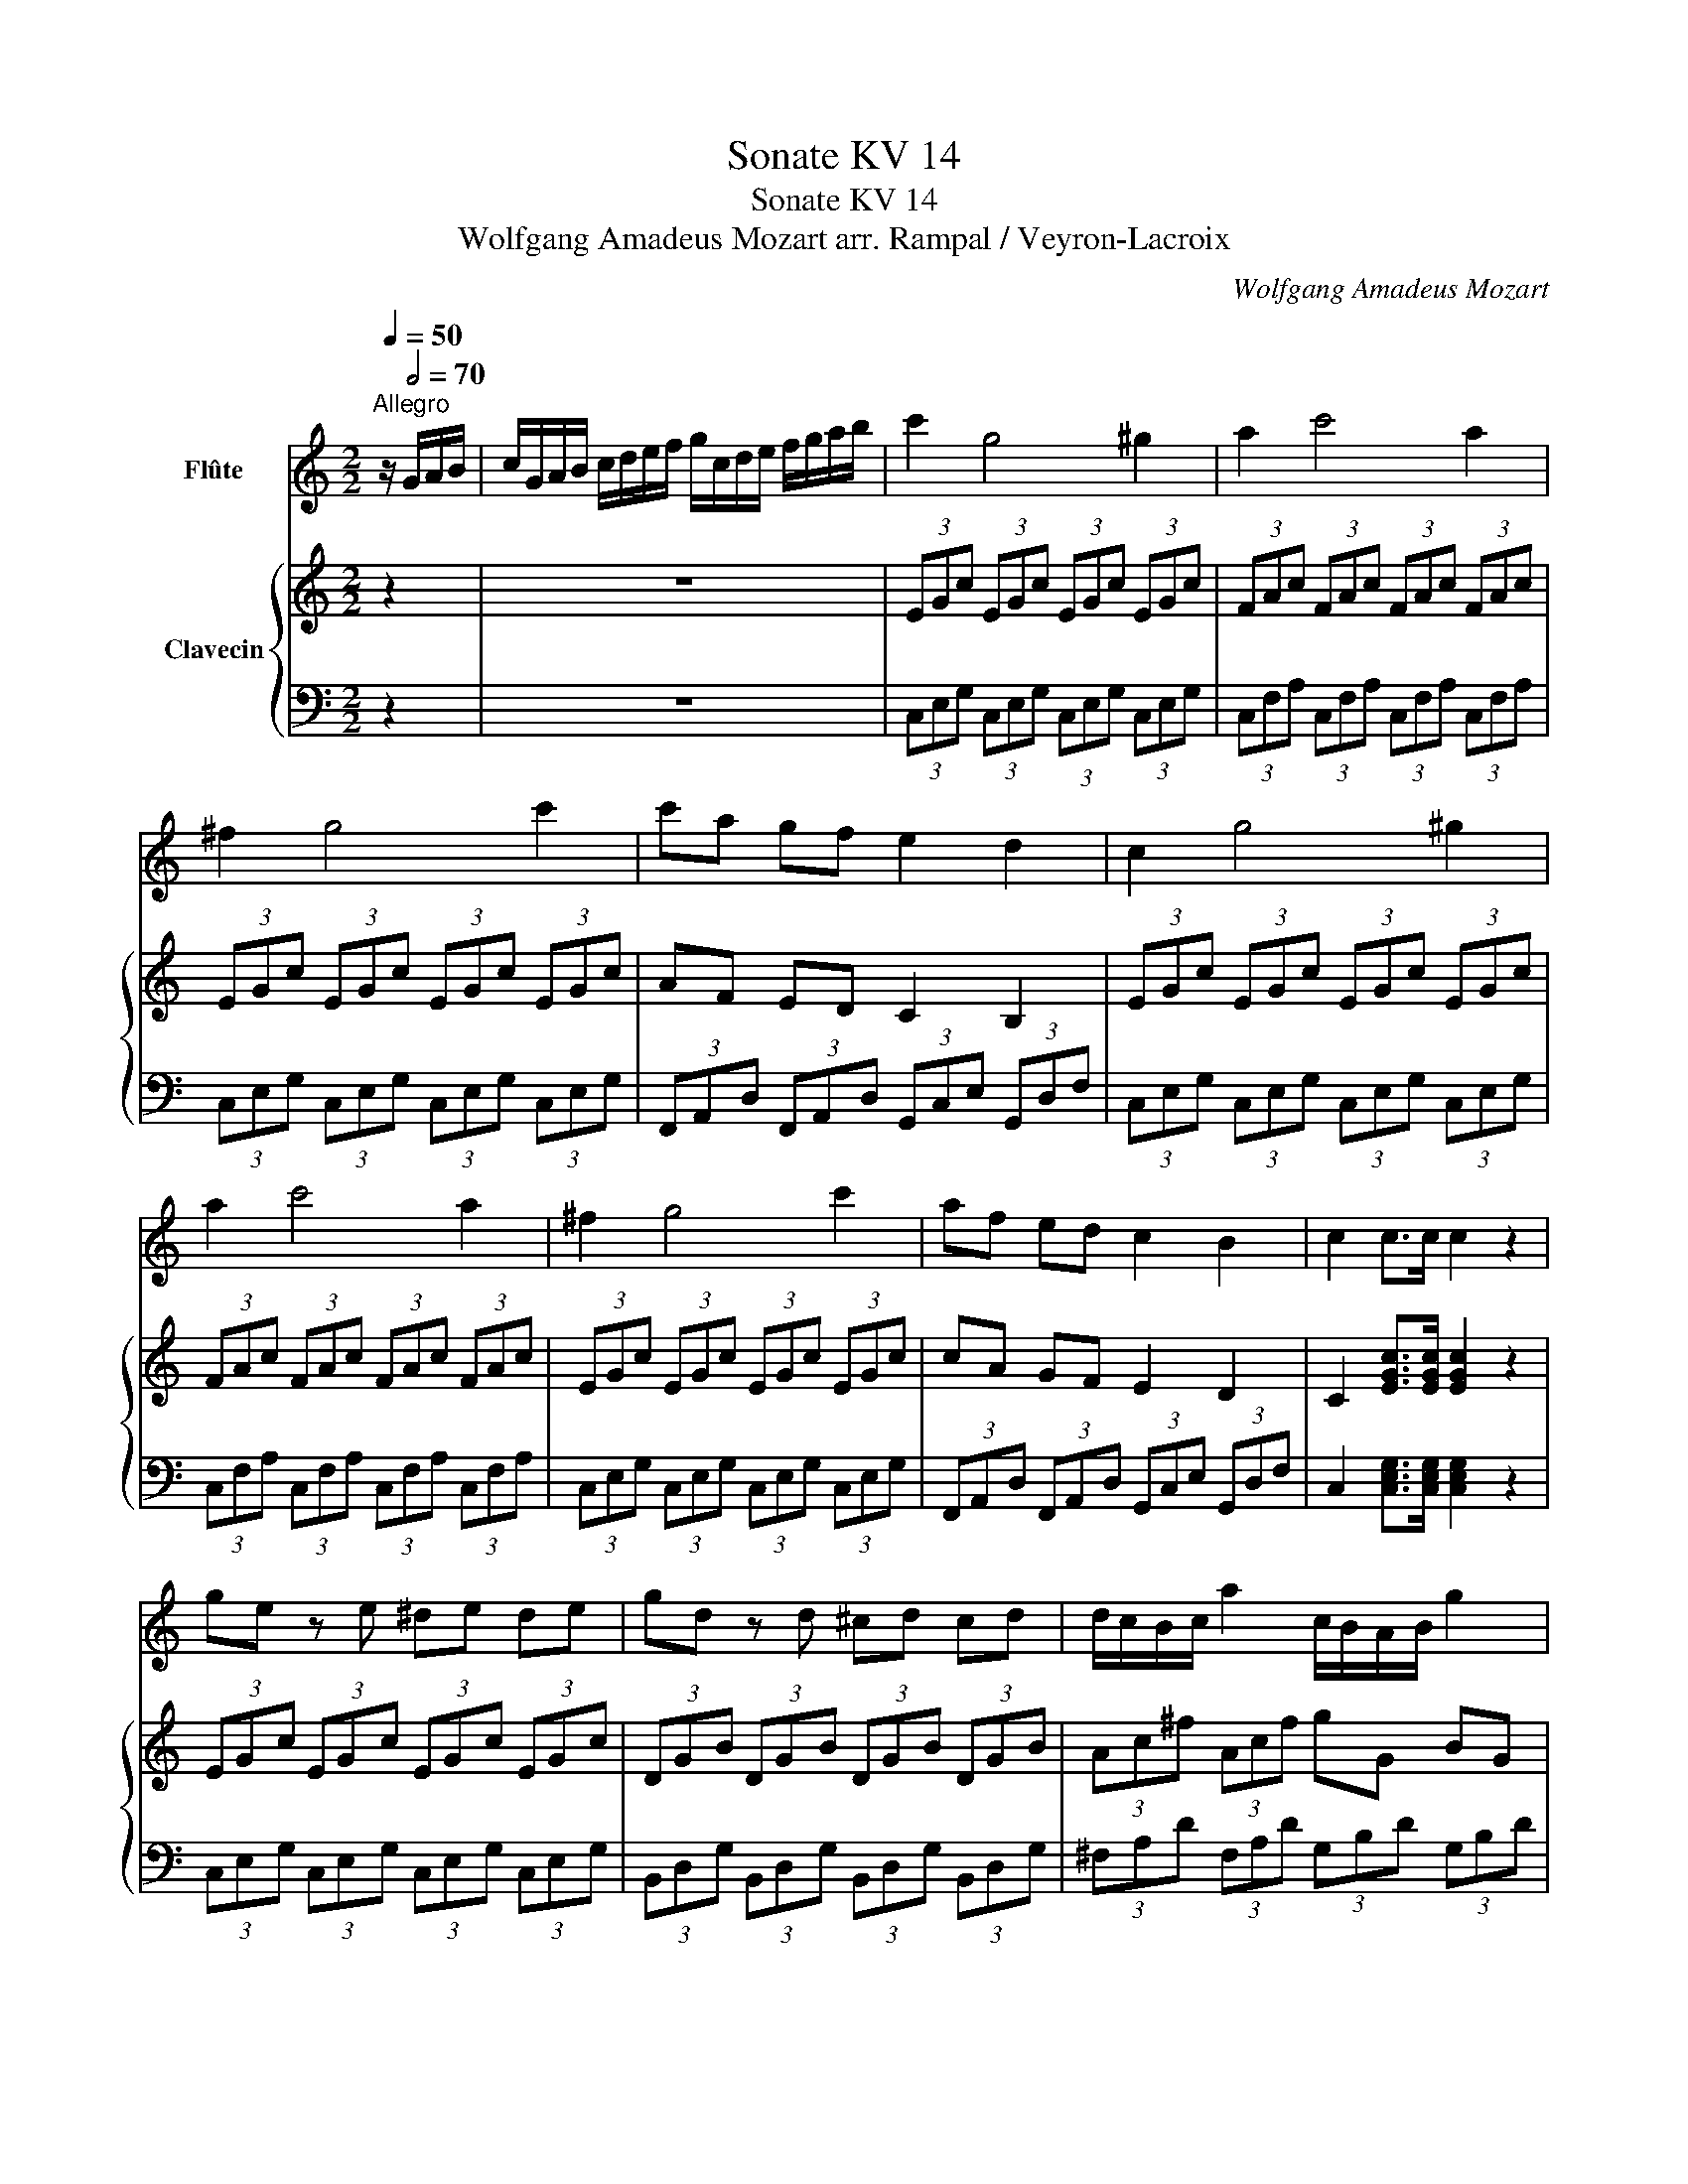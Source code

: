 X:1
T:Sonate KV 14
T:Sonate KV 14
T:Wolfgang Amadeus Mozart arr. Rampal / Veyron-Lacroix 
C:Wolfgang Amadeus Mozart
%%score 1 { ( 2 5 ) | ( 3 4 ) }
L:1/8
Q:1/4=50
M:2/2
K:C
V:1 treble nm="Flûte"
V:2 treble nm="Clavecin"
V:5 treble 
V:3 bass 
V:4 bass 
V:1
"^Allegro" z/[Q:1/2=70] G/A/B/ | c/G/A/B/ c/d/e/f/ g/c/d/e/ f/g/a/b/ | c'2 g4 ^g2 | a2 c'4 a2 | %4
 ^f2 g4 c'2 | c'a gf e2 d2 | c2 g4 ^g2 | a2 c'4 a2 | ^f2 g4 c'2 | af ed c2 B2 | c2 c>c c2 z2 | %11
 ge z e ^de de | gd z d ^cd cd | d/c/B/c/ a2 c/B/A/B/ g2 | B4 A2 z2 | z2 Tg3/2^f/4g/4 b2 G2 | G8 | %17
 z2 Tg3/2^f/4g/4 b2 G2 | G8 | z2 Tg3/2^f/4g/4 b2 G2 | G6 ec | d2 c2 B2 (3cA^F | %22
 AG ^FG GA/B/ c/d/e/^f/ | Tg3/2^f/4g/4 b2 z2 G2 | ^G2 A z G2 A z | Tg3/2^f/4g/4 b2 z2 B2 | %26
 B2 c z B2 c z | Tg3/2^f/4g/4 b2 z2 G2 | ^G2 A z z2 ec | d2 c2 Bg z ^F | %30
 G/A/B/c/ d/e/^f/g/ E/^F/G/A/ B/c/d/e/ | D4 A4 | G/A/B/c/ d/e/^f/g/ E/^F/G/A/ B/c/d/e/ | D4 a4 | %34
 g2 g>g g2 :: z/ D/E/^F/ | G/D/E/^F/ G/A/B/c/ d/G/A/B/ c/d/e/^f/ | g2 d4 ^d2 | e2 g4 e2 | %39
 ^c2 d4 g2 | ec BA G2 ^F2 | G2 d4 ^d2 | e2 g4 e2 | ^c2 d4 g2 | ec BA G2 ^F2 | G2 G>G G2 z2 | %46
{_B} _b4 (3bag (3fed | d4 ^c/B/c/d/ e/d/e/f/ | g>f ed ^c_B AG | G4 F2 z2 | z4 f4 | %51
 F4 FE/G/ F/d/c/e/ | d z B z F z D z | c2 C4 A>E | E4 D2 z/ G/A/B/ | %55
 c/G/A/B/ c/d/e/f/ g/c/d/e/ f/g/a/b/ | c'2 g4 ^g2 | a2 c'4 a2 | ^f2 g4 c'2 | af ed c2 B2 | %60
 c2 g4 ^g2 | a2 c'4 a2 | ^f2 g4 c'2 | af ed c2 B2 | c_B B4 c/B/A/G/ | ^GA ^ga =gf ed | %66
 e/d/^c/d/ a2 d/=c/B/c/ a2 | c4 B2 z2 | z2 Tc3/2B/4c/4 e2 C2 | C8 | z2 Tc3/2B/4c/4 e2 C2 | C8 | %72
 z2 Tc3/2B/4c/4 e2 C2 | C6 af | g2 f2 e2 (3fdB | dc Bc cd/e/ f/g/a/b/ | Tc'3/2b/4c'/4 e'2 z2 c2 | %77
 ^c2 d z c2 d z | Tc'3/2b/4c'/4 e'2 z2 e2 | e2 f z e2 f z | Tc'3/2b/4c'/4 e'2 z2 c2 | %81
 ^c2 d z z2 af | g2 f2 ec' z B | c/d/e/f/ g/a/b/c'/ A/B/c/d/ e/f/g/a/ | G4 d4 | %85
 c/d/e/f/ g/a/b/c'/ A/B/c/d/ e/f/g/a/ | G4 d'4 | c'2 c'>c' c'2 :| %88
[M:2/4][Q:1/4=50]"^Allegro"[Q:1/4=120] z !wedge!G !wedge!c!wedge!e | z !wedge!F !wedge!d!wedge!f | %90
 z !wedge!G !wedge!B!wedge!d | z !wedge!E !wedge!G!wedge!c | z c{^f} g2 | z c{^g} a2 | %94
 c/_B/A/G/ A>E | E2 D2 |{^f} g2 =f/e/d/c/ | Tc2 B2 |{e} f2 e/d/c/B/ | B2 c z |{^f} g2 =f/e/d/c/ | %101
{^g} a2 =g/f/e/d/ |{^a} b2 =a/g/f/e/ |{b} c'2 b/a/g/f/ |{^c'} d'2 =c'/b/a/g/ | c'g ec | G2 d2 | %107
 c2 z2 | z c{^f} g2 | z c{^g} a2 | z d{^a} b2 | z e{b} c'2 | z f{^c'} d'2 | c'g ec | G (c2 B) | %115
 c2 z2 | z _e/f/ ge | z d/_e/ fd | (_e2 c2) | (d2 B2) | z _e/f/ ge | z d/_e/ fd | (_e2 c2) | %123
 (d2 B2) | z !wedge!G !wedge!c!wedge!e | z !wedge!F !wedge!d!wedge!f | %126
 z !wedge!G !wedge!B!wedge!d | z !wedge!E !wedge!G!wedge!c | z c{^f} g2 | z c{^g} a2 | %130
 c/_B/A/G/ A>E | E2 D2 |{^f} g2 =f/e/d/c/ | Tc2 B2 |{e} f2 e/d/c/B/ | B2 c z |{^f} g2 =f/e/d/c/ | %137
{^g} a2 =g/f/e/d/ |{^a} b2 =a/g/f/e/ |{b} c'2 b/a/g/f/ |{^c'} d'2 =c'/b/a/g/ | c'g ec | G2 d2 | %143
 c2 z2 | z c{^f} g2 | z c{^g} a2 | z d{^a} b2 | z e{b} c'2 | z f{^c'} d'2 | c'g ec | G (c2 B) | %151
 c2 z2 | Tc>d cc | Td2 c2 | Tc>d cc | TB2 A2 | Tc>d cc | Td>e dd | z (c B)!wedge!A | (A2 ^G2) | %160
 Te>f ea | Tf2 e2 | Te>f ea | Td2 c2 | Te>f ea | Tf>g fa | ea d^g | (^g2 a2) | a4- | a4 | a4- | %171
 a4 | G4- | G4 | G4- | G4 | Tc>d cc | Td2 c2 | Tc>d cc | TB2 A2 | Tc>d cc | Td>e dd | %182
 !wedge!c(e/c/) z (d/B/) | (B2 c2) | z !wedge!G !wedge!c!wedge!e | z !wedge!F !wedge!d!wedge!f | %186
 z !wedge!G !wedge!B!wedge!d | z !wedge!E !wedge!G!wedge!c | z c{^f} g2 | z c{^g} a2 | %190
 c/_B/A/G/ A>E | E2 D2 |{^f} g2 =f/e/d/c/ | Tc2 B2 |{e} f2 e/d/c/B/ | B2 c z |{^f} g2 =f/e/d/c/ | %197
{^g} a2 =g/f/e/d/ |{^a} b2 =a/g/f/e/ |{b} c'2 b/a/g/f/ |{^c'} d'2 =c'/b/a/g/ | c'g ec | G2 d2 | %203
 c2 z2 | z c{^f} g2 | z c{^g} a2 | z d{^a} b2 | z e{b} c'2 | z f{^c'} d'2 | c'g ec | G (c2 B) | %211
 c2 z2 | z _e/f/ ge | z d/_e/ fd | (_e2 c2) | (d2 B2) | z _e/f/ ge | z d/_e/ fd | (_e2 c2) | %219
 (d2 B2) | z !wedge!G !wedge!c!wedge!e | z !wedge!F !wedge!d!wedge!f | %222
 z !wedge!G !wedge!B!wedge!d | z !wedge!E !wedge!G!wedge!c | z c{^f} g2 | z c{^g} a2 | %226
 c/_B/A/G/ A>E | E2 D2 |{^f} g2 =f/e/d/c/ | Tc2 B2 |{e} f2 e/d/c/B/ | B2 c z |{^f} g2 =f/e/d/c/ | %233
{^g} a2 =g/f/e/d/ |{^a} b2 =a/g/f/e/ |{b} c'2 b/a/g/f/ |{^c'} d'2 =c'/b/a/g/ | c'g ec | G (c2 B) | %239
 c2 z2 | z c{^f} g2 | z c{^g} a2 | z d{^a} b2 | z e{b} c'2 | z f{^c'} d'2 | c'g ec | G2 B2 | %247
 c2 z2 |][M:3/4][Q:1/4=50]"^Menuetto I"[Q:1/4=132]{B} c2{B} c2{B} c2 |{a} g^f ga g2 | %250
{g} =f2 f2 ef | e2 d2 c2 |{B} c2{B} c2{B} c2 |{d'} c'b c'd' c'2 | b2 g2 T^f2 |{^f} g6 :: z6 | %257
{B} c2{B} c2{B} c2 | c'6 | C6 | z6 |{^c} d2{c} d2{c} d2 | d'6 | D6 |{B} c2{B} c2{B} c2 | %265
{a} g^f ga g2 |{g} =f2 f2 ef | (e2 d2) !wedge!c2 |{^g} a2 a2 =ga | g2 b2 !wedge!c'2 | %270
{b} ag/f/ e2 d2 |{d} c6 :| %272
[K:F][M:3/4][Q:1/4=50]"^Menuetto II en carillon" (3fag f/g/a/b/ c'/d'/e'/f'/ | c'2 Tb2 a2 | %274
 A2 z2 A2 | c2 B2 A2 | (3d'f'e' (3d'c'=b (3agf | (3c'e'd' (3c'=ba (3gfe |{=b} ag/f/ e2 d2 | c6 :: %280
 dd' dd' dd' | dd' dd' dd' | cc' cc' cc' | cc' cc' cc' | (3d'f'e' (3f'd'b (3d'bf | %285
 (3c'f'e' (3f'c'a (3c'af | (3d'bg (3c'af (3bge |{e} f2 z2 z2 :| %288
V:2
 z2 | z8 | (3EGc (3EGc (3EGc (3EGc | (3FAc (3FAc (3FAc (3FAc | (3EGc (3EGc (3EGc (3EGc | %5
 AF ED C2 B,2 | (3EGc (3EGc (3EGc (3EGc | (3FAc (3FAc (3FAc (3FAc | (3EGc (3EGc (3EGc (3EGc | %9
 cA GF E2 D2 | C2 [EGc]>[EGc] [EGc]2 z2 | (3EGc (3EGc (3EGc (3EGc | (3DGB (3DGB (3DGB (3DGB | %13
 (3Ac^f (3Acf gG BG | G4 ^F2 z2 | Tg3/2^f/4g/4 b2 z2 G2 | ^G2 A z G2 A z | Tg3/2^f/4g/4 b2 z2 B2 | %18
 B2 c z B2 c z | Tg3/2^f/4g/4 b2 z2 G2 | ^G2 A z z4 | B2 A2 G2 (^FA,) | B,2 B,2 B,2 z2 | %23
 g z Tg3/2^f/4g/4 b2 d'2 | G8 | z2 Tg3/2^f/4g/4 b2 d'2 | G8 | z2 Tg3/2^f/4g/4 b2 d'2 | G6 z c | %29
 B2 A2 G2 ^FA | [B,DG]2 z2 [CEG]2 z2 | [Bd]G TG3/2^F/4G/4 GC TC3/2B,/4C/4 | [B,DG]2 z2 [CEG]2 z2 | %33
 [Bd]G g4 ^f2 | g2 [Bdg]>[Bdg] [Bdg]2 :: z2 | z8 | (3Bdg (3Bdg (3Bdg (3Bdg | %38
 (3ceg (3ceg (3ceg (3ceg | (3Bdg (3Bdg (3Bdg (3Bdg | ge dc B2 A2 | (3B,DG (3B,DG (3B,DG (3B,DG | %42
 (3CEG (3CEG (3CEG (3CEG | (3B,DG (3B,DG (3B,DG (3B,DG | Ge dc B2 A2 | G/G/^F/G/ A/G/F/G/ G,2 z2 | %46
 z4{_B} _b4 | E4- EA/B/ ^c/B/c/d/ | e>d .^c._B .A.G .F.E | (E4 D2) z2 | f4- (3f_af (3_edc | %51
 (c4 B/)d/c/e/ d/f/e/g/ | f/g/f/e/ d/e/d/c/ B/c/B/A/ G/A/G/F/ | E (g2 ^g) a/=g/f/e/ d/c/B/c/ | %54
 (c4 B2) GF | E2 z2 z4 | (3EGc (3EGc (3EGc (3EGc | (3FAc (3FAc (3FAc (3FAc | %58
 (3EGc (3EGc (3EGc (3EGc | cA GF E2 D2 | (3EGc (3EGc (3EGc (3EGc | (3FAc (3FAc (3FAc (3FAc | %62
 (3EGc (3EGc (3EGc (3EGc | AF ED C2 B,2 | C z c4 c2- | c2 c4 A2- | A2 d4 z2 | %67
 D/G/^F/G/ A/G/F/G/ G, z z2 | Tc3/2B/4c/4 e2 z2 C2 | ^C2 D z C2 D z | Tc3/2B/4c/4 e2 z2 E2 | %71
 E2 F z E2 F z | Tc3/2B/4c/4 e2 z2 C2 | ^C2 D z z2 AF | E2 D2 C2 (B,D) | (DC) (B,C) C2 z2 | %76
 c z Tc3/2B/4c/4 e2 g2 | C8 | z2 Tc3/2B/4c/4 e2 g2 | C8 | z2 Tc3/2B/4c/4 e2 g2 | C6 z f | %82
 e2 d2 c2 Bd | [Gc]2 z2 [Ac]2 z2 | gc Tc3/2B/4c/4 cF TF3/2E/4F/4 | [EG]2 z2 [FA]2 z2 | %86
 [EG]2 c4 B2 | c2 [EGc]>[EGc] [EGc]2 :|[M:2/4]{^f} g2 =f/e/d/c/ | Tc2 B2 |{e} f2 e/d/c/B/ | %91
 B2 c z |{^f} g2 =f/e/d/c/ |{^g} a2 =g/f/e/d/ | a/g/f/e/ d/c/B/c/ | Tc2 B2 | %96
 z !wedge!G !wedge!c!wedge!e | z !wedge!F !wedge!d!wedge!f | z !wedge!G !wedge!B!wedge!d | %99
 z !wedge!E !wedge!G!wedge!c | z2{^f} g2 | z2{^g} a2 | z2{^a} b2 | z2{b} c'2 | z2{^c'} d'2 | %105
 c'g ec | G (c2 B) | c2 z2 | z{^f} g =f/e/d/c/ | z{^g} a =g/f/e/d/ | z{^a} b =a/g/f/e/ | %111
 z{b} c' b/a/g/f/ | z{^c'} d' =c'/b/a/g/ | c'g ec | G2 Td2 | c2 z2 | ([_eg]2 [ce]2) | %117
 ([df]2 [Bd]2) | z [c_e]/[df]/ [eg][ce] | z [Bd]/[c_e]/ [df][Bd] | ([_eg]2 [ce]2) | ([df]2 [Bd]2) | %122
 z [c_e]/[df]/ [eg][ce] | z [Bd]/[c_e]/ [df][Bd] |{^f} g2 =f/e/d/c/ | Tc2 B2 |{e} f2 e/d/c/B/ | %127
 B2 c z |{^f} g2 =f/e/d/c/ |{^g} a2 =g/f/e/d/ | a/g/f/e/ d/c/B/c/ | Tc2 B2 | %132
 z !wedge!G !wedge!c!wedge!e | z !wedge!F !wedge!d!wedge!f | z !wedge!G !wedge!B!wedge!d | %135
 z !wedge!E !wedge!G!wedge!c | z2{^f} g2 | z2{^g} a2 | z2{^a} b2 | z2{b} c'2 | z2{^c'} d'2 | %141
 c'g ec | G (c2 B) | c2 z2 | z{^f} g =f/e/d/c/ | z{^g} a =g/f/e/d/ | z{^a} b =a/g/f/e/ | %147
 z{b} c' b/a/g/f/ | z{^c'} d' =c'/b/a/g/ | c'g ec | G2 Td2 | c2 z2 | Te>f ea | Tf2 e2 | Te>f ea | %155
 Td2 c2 | Te>f ea | Tf>g fa | z (e d)!wedge!c | Tc2 B2 | Tc>d cc | Td2 c2 | Tc>d cc | TB2 A2 | %164
 Tc>d cc | Td>e dd | !wedge!c(e/c/) z (d/B/) | (B2 c2) | eA gA | fA dA | ^cA eA | e2 d2 | dG fG | %173
 eG cG | BG dG | d2 c2 | Te>f ea | Tf2 e2 | Te>f ea | Td2 c2 | Te>f ea | Tf>g fa | ea d^g | %183
 (^g2 a2) |{^f} g2 =f/e/d/c/ | Tc2 B2 |{e} f2 e/d/c/B/ | B2 c z |{^f} g2 =f/e/d/c/ | %189
{^g} a2 =g/f/e/d/ | a/g/f/e/ d/c/B/c/ | Tc2 B2 | z !wedge!G !wedge!c!wedge!e | %193
 z !wedge!F !wedge!d!wedge!f | z !wedge!G !wedge!B!wedge!d | z !wedge!E !wedge!G!wedge!c | %196
 z2{^f} g2 | z2{^g} a2 | z2{^a} b2 | z2{b} c'2 | z2{^c'} d'2 | c'g ec | G (c2 B) | c2 z2 | %204
 z{^f} g =f/e/d/c/ | z{^g} a =g/f/e/d/ | z{^a} b =a/g/f/e/ | z{b} c' b/a/g/f/ | %208
 z{^c'} d' =c'/b/a/g/ | c'g ec | G2 Td2 | c2 z2 | ([_eg]2 [ce]2) | ([df]2 [Bd]2) | %214
 z [c_e]/[df]/ [eg][ce] | z [Bd]/[c_e]/ [df][Bd] | ([_eg]2 [ce]2) | ([df]2 [Bd]2) | %218
 z [c_e]/[df]/ [eg][ce] | z [Bd]/[c_e]/ [df][Bd] |{^f} g2 =f/e/d/c/ | Tc2 B2 |{e} f2 e/d/c/B/ | %223
 B2 c z |{^f} g2 =f/e/d/c/ |{^g} a2 =g/f/e/d/ | a/g/f/e/ d/c/B/c/ | Tc2 B2 | %228
 z !wedge!G !wedge!c!wedge!e | z !wedge!F !wedge!d!wedge!f | z !wedge!G !wedge!B!wedge!d | %231
 z !wedge!E !wedge!G!wedge!c | z2{^f} g2 | z2{^g} a2 | z2{^a} b2 | z2{b} c'2 | z2{^c'} d'2 | %237
 c'g ec | G2 Td2 | c2 z2 | z{^f} g =f/e/d/c/ | z{^g} a =g/f/e/d/ | z{^a} b =a/g/f/e/ | %243
 z{b} c' b/a/g/f/ | z{^c'} d' =c'/b/a/g/ | c'g ec | G2 [DFG]2 | [CEG]2 z2 |][M:3/4] Ec Gc Ec | %249
 DB{c} BA/B/ DB | c6 | c6 | Ec Gc Ec | A^f cf Af | [Bg]G B2 A2 |{A} B6 ::{B} c2{B} c2{B} c2 | %257
{d'} c'b c'd' c'2 | (c2 _B2) AB | (A2 G2) !wedge!F2 |{^c} d2{c} d2{c} d2 |{e'} d'^c' d'e' d'2 | %262
 (d2 =c2) Bc | (B2 A2) !wedge!G2 | Ec Gc Ec | DB{c} BA/B/ DB | c6 | c6 | c6 | c2 (f2 e2) | %270
{g} fe/d/ c2 B2 |{B} c6 :|[K:F][M:3/4] [Acf]2 z2 [Acf]2 | (3z cg (3z cg [cf]2 | %274
 (3fag f/g/a/b/ c'/d'/e'/f'/ | a2 Tg2 f2 | [Ad]2 z2 z2 | [Gcg]2 z2 z2 | c4 [FG=B]2 | [EGc]6 :: %280
 c'4 bc' | (b2 a2) g2 | b4 ab | (a2 g2) f2 | z2 [Bf][df] [Bf][df] | z2 [Af][cf] [Af][cf] | %286
 z [Bd] [Ac]2 [EBc]2 | [FAc]2 z2 z2 :| %288
V:3
 z2 | z8 | (3C,E,G, (3C,E,G, (3C,E,G, (3C,E,G, | (3C,F,A, (3C,F,A, (3C,F,A, (3C,F,A, | %4
 (3C,E,G, (3C,E,G, (3C,E,G, (3C,E,G, | (3F,,A,,D, (3F,,A,,D, (3G,,C,E, (3G,,D,F, | %6
 (3C,E,G, (3C,E,G, (3C,E,G, (3C,E,G, | (3C,F,A, (3C,F,A, (3C,F,A, (3C,F,A, | %8
 (3C,E,G, (3C,E,G, (3C,E,G, (3C,E,G, | (3F,,A,,D, (3F,,A,,D, (3G,,C,E, (3G,,D,F, | %10
 C,2 [C,E,G,]>[C,E,G,] [C,E,G,]2 z2 | (3C,E,G, (3C,E,G, (3C,E,G, (3C,E,G, | %12
 (3B,,D,G, (3B,,D,G, (3B,,D,G, (3B,,D,G, | (3^F,A,D (3F,A,D (3G,B,D (3G,B,D | %14
 D,/D/^C/D/ E/D/C/D/ (3D,^F,A, (3C,F,A, | (3B,,D,G, (3B,,D,G, (3B,,D,G, (3B,,D,G, | %16
 (3C,E,G, (3C,E,G, (3C,E,G, (3C,E,G, | (3D,G,B, (3D,G,B, (3D,G,B, (3D,G,B, | %18
 (3E,G,C (3E,G,C (3E,G,C (3E,G,C | (3B,,D,G, (3B,,D,G, (3B,,D,G, (3B,,D,G, | %20
 (3C,E,G, (3C,E,G, (3C,E,G, (3C,E,G, | (3D,G,B, (3D,^F,A, (3D,G,B, (3D,A,C | %22
 (3E,G,B, (3E,G,B, E,2 z2 | (3B,,D,G, (3B,,D,G, (3B,,D,G, (3B,,D,G, | %24
 (3C,E,G, (3C,E,G, (3C,E,G, (3C,E,G, | (3D,G,B, (3D,G,B, (3D,G,B, (3D,G,B, | %26
 (3E,G,C (3E,G,C (3E,G,C (3E,G,C | (3B,,D,G, (3B,,D,G, (3B,,D,G, (3B,,D,G, | %28
 (3C,E,G, (3C,E,G, (3C,E,G, (3C,E,G, | (3D,G,B, (3D,^F,A, (3D,G,B, (3D,A,C | %30
 (3B,,D,G, (3B,,D,G, (3C,E,G, (3C,E,G, | (3D,G,B, (3D,G,B, (3D,G,A, (3D,^F,A, | %32
 (3B,,D,G, (3B,,D,G, (3C,E,G, (3C,E,G, | (3D,G,B, (3D,G,B, (3D,G,A, (3D,^F,A, | G,2 G,,>G,, G,,2 :: %35
 z2 | z8 | (3G,B,D (3G,B,D (3G,B,D (3G,B,D | (3G,CE (3G,CE (3G,CE (3G,CE | %39
 (3G,B,D (3G,B,D (3G,B,D (3G,B,D | (3C,E,A, (3C,E,A, (3D,G,B, (3D,A,C | %41
 (3G,,B,,D, (3G,,B,,D, (3G,,B,,D, (3G,,B,,D, | (3G,,C,E, (3G,,C,E, (3G,,C,E, (3G,,C,E, | %43
 (3G,,B,,D, (3G,,B,,D, (3G,,B,,D, (3G,,B,,D, | (3C,E,A, (3C,E,A, (3D,G,B, (3D,A,C | %45
 G,,/G,/^F,/G,/ A,/G,/F,/G,/ G,,2 z2 | (3G,_B,D (3G,B,D (3G,B,D (3G,B,D | %47
 A,,/A,/^G,/A,/ B,/A,/G,/A,/ A,,2 z2 | (3A,^CE (3A,CE (3A,CE (3A,CE | D,/D/^C/D/ E/D/C/D/ D,2 z2 | %50
 (3_A,CF (3A,CF (3A,CF (3A,CF | G,,/G,/^F,/G,/ A,/G,/F,/G,/ G,,2 z2 | %52
 (3G,,B,,D, (3G,,B,,D, (3G,,B,,D, (3B,,D,G, | (3C,E,G, (3E,G,C (3F,A,C (3^F,A,C | %54
 G,,/G,/^F,/G,/ A,/G,/F,/G,/ G,,=F,E,D, | C,2 z2 z4 | (3C,E,G, (3C,E,G, (3C,E,G, (3C,E,G, | %57
 (3C,F,A, (3C,F,A, (3C,F,A, (3C,F,A, | (3C,E,G, (3C,E,G, (3C,E,G, (3C,E,G, | %59
 (3F,,A,,D, (3F,,A,,D, (3G,,C,E, (3G,,D,F, | (3C,E,G, (3C,E,G, (3C,E,G, (3C,E,G, | %61
 (3C,F,A, (3C,F,A, (3C,F,A, (3C,F,A, | (3C,E,G, (3C,E,G, (3C,E,G, (3C,E,G, | %63
 (3F,,A,,D, (3F,,A,,D, (3G,,C,E, (3G,,D,F, | (3E,G,C (3E,G,C (3E,G,C (3E,G,C | %65
 (3F,A,C (3F,A,C (3F,A,C (3F,A,C | (3F,A,D (3F,A,D (3^F,A,D (3F,A,D | %67
 G,,/G,/^F,/G,/ A,/G,/F,/G,/ G,,G,F,,=F, | (3E,,G,,C, (3E,,G,,C, (3E,,G,,C, (3E,,G,,C, | %69
 (3F,,A,,C, (3F,,A,,C, (3F,,A,,C, (3F,,A,,C, | (3G,,C,E, (3G,,C,E, (3G,,C,E, (3G,,C,E, | %71
 (3A,,C,F, (3A,,C,F, (3A,,C,F, (3A,,C,F, | (3E,,G,,C, (3E,,G,,C, (3E,,G,,C, (3E,,G,,C, | %73
 (3F,,A,,C, (3F,,A,,C, (3F,,A,,C, (3F,,A,,C, | (3G,,C,E, (3G,,B,,D, (3G,,C,E, (3G,,D,F, | %75
 (3A,,C,E, (3A,,C,E, A,,2 z2 | (3E,G,C (3E,G,C (3E,G,C (3E,G,C | (3F,A,C (3F,A,C (3F,A,C (3F,A,C | %78
 (3G,CE (3G,CE (3G,CE (3G,CE | (3A,CF (3A,CF (3A,CF (3A,CF | (3E,G,C (3E,G,C (3E,G,C (3E,G,C | %81
 (3F,A,C (3F,A,C (3F,A,C (3F,A,C | (3G,CE (3G,B,D (3G,CE (3G,DF | (3E,G,C (3E,G,C (3F,A,C (3F,A,C | %84
 (3G,CE (3G,CE (3G,CD (3G,B,D | (3E,G,C (3E,G,C (3F,A,C (3F,A,C | (3G,CE (3G,CE (3G,CD (3G,B,D | %87
 C2 C,>C, C,2 :|[M:2/4][I:staff -1] [CEG]4 | [DFG]4 | [DFG]4 | [EG]4 |[I:staff +1] [E,G,C]2 z2 | %93
 [F,A,C]2 z2 | F,2 ^F,2 | G,2 G,,2 |[K:treble] [CEG]4 | [DFG]4 | [DFG]4 | [EG]4 | [EGc]2 z2 | %101
 [FAc]2 z2 | [GBe]2 z2 | [Ace]2 z2 | [Bdg]2 z2 | [ceg]2 z2 |[K:bass] G,2 G,,2 | C,G,, C,,2 | %108
 [E,G,C]2 z2 | C2 D2- | D2 E2- | E2 F2- | F2 G2- | G2 z2 | G,2 G,,2 | C,G,, C,,2 | %116
 G,/G/G,/G/ G,/G/G,/G/ | G,/G/G,/G/ G,/G/G,/G/ | G, z z2 | G, z z2 | G,/G/G,/G/ G,/G/G,/G/ | %121
 G,/G/G,/G/ G,/G/G,/G/ | G, z z2 | G, z z2 |[I:staff -1] [CEG]4 | [DFG]4 | [DFG]4 | [EG]4 | %128
[I:staff +1] [E,G,C]2 z2 | [F,A,C]2 z2 | F,2 ^F,2 | G,2 G,,2 |[K:treble] [CEG]4 | [DFG]4 | [DFG]4 | %135
 [EG]4 | [EGc]2 z2 | [FAc]2 z2 | [GBe]2 z2 | [Ace]2 z2 | [Bdg]2 z2 | [ceg]2 z2 |[K:bass] G,2 G,,2 | %143
 C,G,, C,,2 | [E,G,C]2 z2 | C2 D2- | D2 E2- | E2 F2- | F2 G2- | G2 z2 | G,2 G,,2 | C,G,, C,,2 | %152
 [A,C]2 [A,C]2 | [A,D]2 [A,C]2 | [A,C]2 [A,C]2 | [E,^G,]2 [A,,A,]2 | [A,C]2 z [A,C] | %157
 [A,D]2 z [A,D] | [A,C]2 z [A,,A,] | A,2 ^G,2 | [A,C]2 [A,C]2 | [A,D]2 [A,C]2 | [A,C]2 [A,C]2 | %163
 [E,^G,]2 [A,,A,]2 | [A,C]2 z [A,C] | [A,D]2 z [A,D] | [A,C]2 [E,B,]2 | [A,,A,]4 | A,2 ^C2 | %169
 D2 F,2 | E,2 G,2 | G,2 F,2 | B,,2 G,,2 | C,2 E,2 | D,2 F,2 | F,2 E,2 | [A,C]2 [A,C]2 | %177
 [A,D]2 [A,C]2 | [A,C]2 [A,C]2 | [E,^G,]2 [A,,A,]2 | [A,C]2 z [A,C] | [A,D]2 z [A,D] | %182
 [A,C]2 [E,B,]2 | [A,,A,]4 |[I:staff -1] [CEG]4 | [DFG]4 | [DFG]4 | [EG]4 | %188
[I:staff +1] [E,G,C]2 z2 | [F,A,C]2 z2 | F,2 ^F,2 | G,2 G,,2 |[K:treble] [CEG]4 | [DFG]4 | [DFG]4 | %195
 [EG]4 | [EGc]2 z2 | [FAc]2 z2 | [GBe]2 z2 | [Ace]2 z2 | [Bdg]2 z2 | [ceg]2 z2 |[K:bass] G,2 G,,2 | %203
 C,G,, C,,2 | [E,G,C]2 z2 | C2 D2- | D2 E2- | E2 F2- | F2 G2- | G2 z2 | G,2 G,,2 | C,G,, C,,2 | %212
 G,/G/G,/G/ G,/G/G,/G/ | G,/G/G,/G/ G,/G/G,/G/ | G, z z2 | G, z z2 | G,/G/G,/G/ G,/G/G,/G/ | %217
 G,/G/G,/G/ G,/G/G,/G/ | G, z z2 | G, z z2 |[I:staff -1] [CEG]4 | [DFG]4 | [DFG]4 | [EG]4 | %224
[I:staff +1] [E,G,C]2 z2 | [F,A,C]2 z2 | F,2 ^F,2 | G,2 G,,2 |[K:treble] [CEG]4 | [DFG]4 | [DFG]4 | %231
 [EG]4 | [EGc]2 z2 | [FAc]2 z2 | [GBe]2 z2 | [Ace]2 z2 | [Bdg]2 z2 | [ceg]2 z2 |[K:bass] G,2 G,,2 | %239
 C,G,, C,,2 | [E,G,C]2 z2 | C2 D2- | D2 E2- | E2 F2- | F2 G2- | G2 z2 | G,2 G,,2 | C,2 z2 |] %248
[M:3/4]!f! C,G, E,G, C,G, | B,,G, D,G, B,,G, | A,C A,C G,C | G,C F,C E,C | C,G, E,G, C,G, | %253
 ^F,D A,D F,D | G,D D,D D,C | z G, D,B,, G,,2 :: CG EG CG | CG EG CG | E,C G,C F,C | F,C _B,C A,C | %260
[K:treble] DA ^FA DA | DA ^FA DA |[K:bass] ^F,D A,D G,D | G,D CD B,D | C,G, E,G, C,G, | %265
 B,,G, D,G, B,,G, | A,C A,C G,C | G,C F,C E,C | F,C F,C E,C | E,C D,C C,C | F,C G,C G,B, | %271
 C2 G,2 C,2 :|[K:F][M:3/4][K:treble]!p! F2 z2!p! F2 | G2 E2 F2 |!p! F2 z2!p! F2 | z2 B2 A2 | %276
 F2 z2 z2 | E2 z2 z2 | F2 G2 G,2 | C6 :: D2 ^F2 G2 | z2 c2 B2 | C2 E2 F2 | z2 B2 A2 | %284
 [B,DF]2 z2 z2 | [A,CF]2 z2 z2 |[K:bass] B,2 C2 C,2 | F,2 z2 z2 :| %288
V:4
 x2 | x8 | x8 | x8 | x8 | x8 | x8 | x8 | x8 | x8 | x8 | x8 | x8 | x8 | x8 | x8 | x8 | x8 | x8 | %19
 x8 | x8 | x8 | x8 | x8 | x8 | x8 | x8 | x8 | x8 | x8 | x8 | x8 | x8 | x8 | x6 :: x2 | x8 | x8 | %38
 x8 | x8 | x8 | x8 | x8 | x8 | x8 | x8 | x8 | x8 | x8 | x8 | x8 | x8 | x8 | x8 | x8 | x8 | x8 | %57
 x8 | x8 | x8 | x8 | x8 | x8 | x8 | x8 | x8 | x8 | x8 | x8 | x8 | x8 | x8 | x8 | x8 | x8 | x8 | %76
 x8 | x8 | x8 | x8 | x8 | x8 | x8 | x8 | x8 | x8 | x8 | x6 :|[M:2/4] x4 | x4 | x4 | x4 | x4 | x4 | %94
 x4 | x4 |[K:treble] x4 | x4 | x4 | x4 | x4 | x4 | x4 | x4 | x4 | x4 |[K:bass] x4 | x4 | x4 | %109
 [F,A,]4 | [G,B,]4 | [A,C]4 | [B,D]4 | [CE]2 x2 | x4 | x4 | x4 | x4 | x4 | x4 | x4 | x4 | x4 | x4 | %124
 x4 | x4 | x4 | x4 | x4 | x4 | x4 | x4 |[K:treble] x4 | x4 | x4 | x4 | x4 | x4 | x4 | x4 | x4 | %141
 x4 |[K:bass] x4 | x4 | x4 | [F,A,]4 | [G,B,]4 | [A,C]4 | [B,D]4 | [CE]2 x2 | x4 | x4 | x4 | x4 | %154
 x4 | x4 | x4 | x4 | x4 | E,4 | x4 | x4 | x4 | x4 | x4 | x4 | x4 | x4 | x4 | x4 | x4 | x4 | x4 | %173
 x4 | x4 | x4 | x4 | x4 | x4 | x4 | x4 | x4 | x4 | x4 | x4 | x4 | x4 | x4 | x4 | x4 | x4 | x4 | %192
[K:treble] x4 | x4 | x4 | x4 | x4 | x4 | x4 | x4 | x4 | x4 |[K:bass] x4 | x4 | x4 | [F,A,]4 | %206
 [G,B,]4 | [A,C]4 | [B,D]4 | [CE]2 x2 | x4 | x4 | x4 | x4 | x4 | x4 | x4 | x4 | x4 | x4 | x4 | x4 | %222
 x4 | x4 | x4 | x4 | x4 | x4 |[K:treble] x4 | x4 | x4 | x4 | x4 | x4 | x4 | x4 | x4 | x4 | %238
[K:bass] x4 | x4 | x4 | [F,A,]4 | [G,B,]4 | [A,C]4 | [B,D]4 | [CE]2 x2 | x4 | x4 |][M:3/4] x6 | %249
 x6 | x6 | x6 | x6 | x6 | x6 | x6 :: x6 | x6 | x6 | x6 |[K:treble] x6 | x6 |[K:bass] x6 | x6 | x6 | %265
 x6 | x6 | x6 | x6 | x6 | x6 | x6 :|[K:F][M:3/4][K:treble] x6 | x6 | x6 | x6 | x6 | x6 | x6 | x6 :: %280
 D6 | D6 | C6 | C6 | x6 | x6 |[K:bass] x6 | x6 :| %288
V:5
 x2 | x8 | x8 | x8 | x8 | x8 | x8 | x8 | x8 | x8 | x8 | x8 | x8 | x8 | x8 | x8 | x8 | x8 | x8 | %19
 x8 | x8 | x8 | x8 | x8 | x8 | x8 | x8 | x8 | x8 | x8 | x8 | x8 | x8 | x8 | x6 :: x2 | x8 | x8 | %38
 x8 | x8 | x8 | x8 | x8 | x8 | x8 | x8 | x8 | x8 | x8 | x8 | x8 | x8 | x8 | x8 | x8 | x8 | x8 | %57
 x8 | x8 | x8 | x8 | x8 | x8 | x8 | x8 | x8 | x8 | x8 | x8 | x8 | x8 | x8 | x8 | x8 | x8 | x8 | %76
 x8 | x8 | x8 | x8 | x8 | x8 | x8 | x8 | x8 | x8 | x8 | x6 :|[M:2/4] x4 | x4 | x4 | x4 | x4 | x4 | %94
 x4 | x4 | x4 | x4 | x4 | x4 | x4 | x4 | x4 | x4 | x4 | x4 | x4 | x4 | x4 | x4 | x4 | x4 | x4 | %113
 x4 | x4 | x4 | x4 | x4 | x4 | x4 | x4 | x4 | x4 | x4 | x4 | x4 | x4 | x4 | x4 | x4 | x4 | x4 | %132
 x4 | x4 | x4 | x4 | x4 | x4 | x4 | x4 | x4 | x4 | x4 | x4 | x4 | x4 | x4 | x4 | x4 | x4 | x4 | %151
 x4 | x4 | x4 | x4 | x4 | x4 | x4 | x4 | x4 | x4 | x4 | x4 | x4 | x4 | x4 | x4 | x4 | x4 | x4 | %170
 x4 | A4 | x4 | x4 | x4 | G4 | x4 | x4 | x4 | x4 | x4 | x4 | x4 | x4 | x4 | x4 | x4 | x4 | x4 | %189
 x4 | x4 | x4 | x4 | x4 | x4 | x4 | x4 | x4 | x4 | x4 | x4 | x4 | x4 | x4 | x4 | x4 | x4 | x4 | %208
 x4 | x4 | x4 | x4 | x4 | x4 | x4 | x4 | x4 | x4 | x4 | x4 | x4 | x4 | x4 | x4 | x4 | x4 | x4 | %227
 x4 | x4 | x4 | x4 | x4 | x4 | x4 | x4 | x4 | x4 | x4 | x4 | x4 | x4 | x4 | x4 | x4 | x4 | x4 | %246
 x4 | x4 |][M:3/4] x6 | x6 | x6 | x6 | x6 | x6 | x6 | x6 :: x6 | x6 | x6 | x6 | x6 | x6 | x6 | x6 | %264
 x6 | x6 | x6 | x6 | x6 | x6 | x6 | x6 :|[K:F][M:3/4] x6 | x6 | x6 | x6 | x6 | x6 | x6 | x6 :: x6 | %281
 x6 | x6 | x6 | x6 | x6 | x6 | x6 :| %288

